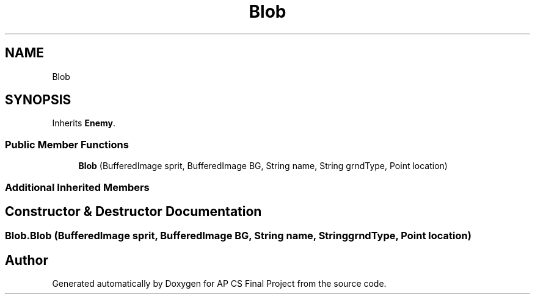 .TH "Blob" 3 "Mon Jun 11 2018" "Version Zelda 8-bit created by Brant B, Jacob K, and Matt L" "AP CS Final Project" \" -*- nroff -*-
.ad l
.nh
.SH NAME
Blob
.SH SYNOPSIS
.br
.PP
.PP
Inherits \fBEnemy\fP\&.
.SS "Public Member Functions"

.in +1c
.ti -1c
.RI "\fBBlob\fP (BufferedImage sprit, BufferedImage BG, String name, String grndType, Point location)"
.br
.in -1c
.SS "Additional Inherited Members"
.SH "Constructor & Destructor Documentation"
.PP 
.SS "Blob\&.Blob (BufferedImage sprit, BufferedImage BG, String name, String grndType, Point location)"


.SH "Author"
.PP 
Generated automatically by Doxygen for AP CS Final Project from the source code\&.
